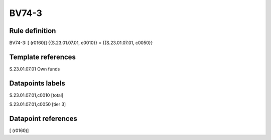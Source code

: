 ======
BV74-3
======

Rule definition
---------------

BV74-3: [ (r0160)] {{S.23.01.07.01, c0010}} = {{S.23.01.07.01, c0050}}


Template references
-------------------

S.23.01.07.01 Own funds


Datapoints labels
-----------------

S.23.01.07.01,c0010 [total]

S.23.01.07.01,c0050 [tier 3]



Datapoint references
--------------------

[ (r0160)]